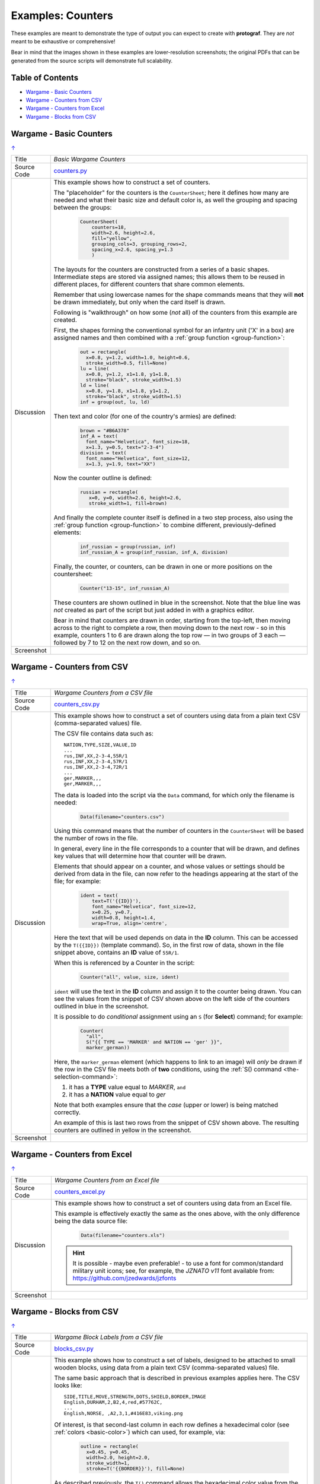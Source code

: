 ==================
Examples: Counters
==================

.. |dash| unicode:: U+2014 .. EM DASH SIGN

These examples are meant to demonstrate the type of output you can expect
to create with **protograf**.  They are *not* meant to be exhaustive or
comprehensive!

Bear in mind that the images shown in these examples are lower-resolution
screenshots; the original PDFs that can be generated from the source scripts
will demonstrate full scalability.

.. _table-of-contents-excntr:

Table of Contents
=================

- `Wargame - Basic Counters`_
- `Wargame - Counters from CSV`_
- `Wargame - Counters from Excel`_
- `Wargame - Blocks from CSV`_


Wargame - Basic Counters
========================
`↑ <table-of-contents-excntr_>`_

=========== ==================================================================
Title       *Basic Wargame Counters*
----------- ------------------------------------------------------------------
Source Code `counters.py <https://github.com/gamesbook/protograf/blob/master/examples/counters/counters.py>`_
----------- ------------------------------------------------------------------
Discussion  This example shows how to construct a set of counters.

            The "placeholder" for the counters is the ``CounterSheet``; here
            it defines how many are needed and what their basic size and
            default color is, as well the grouping and spacing between the
            groups:

              .. code:: python

                CounterSheet(
                    counters=18,
                    width=2.6, height=2.6,
                    fill="yellow",
                    grouping_cols=3, grouping_rows=2,
                    spacing_x=2.6, spacing_y=1.3
                    )

            The layouts for the counters are constructed from a series of a
            basic shapes. Intermediate steps are stored via assigned names;
            this allows them to be reused in different places, for different
            counters that share common elements.

            Remember that using lowercase names for the shape commands means
            that they will **not** be drawn immediately, but only when the
            card itself is drawn.

            Following is "walkthrough" on how some (*not* all) of the counters
            from this example are created.

            First, the shapes forming the conventional symbol for an
            infantry unit ('X' in a box) are assigned names and then combined
            with a :ref:`group function <group-function>`:

              .. code:: python

                out = rectangle(
                  x=0.8, y=1.2, width=1.0, height=0.6,
                  stroke_width=0.5, fill=None)
                lu = line(
                  x=0.8, y=1.2, x1=1.8, y1=1.8,
                  stroke="black", stroke_width=1.5)
                ld = line(
                  x=0.8, y=1.8, x1=1.8, y1=1.2,
                  stroke="black", stroke_width=1.5)
                inf = group(out, lu, ld)

            Then text and color (for one of the country's armies) are defined:

              .. code:: python

                brown = "#B6A378"
                inf_A = text(
                  font_name="Helvetica", font_size=18,
                  x=1.3, y=0.5, text="2-3-4")
                division = text(
                  font_name="Helvetica", font_size=12,
                  x=1.3, y=1.9, text="XX")

            Now the counter outline is defined:

              .. code:: python

                russian = rectangle(
                   x=0, y=0, width=2.6, height=2.6,
                   stroke_width=1, fill=brown)

            And finally the complete counter itself is defined in a two step
            process, also using the :ref:`group function <group-function>`
            to combine different, previously-defined elements:

               .. code:: python

                inf_russian = group(russian, inf)
                inf_russian_A = group(inf_russian, inf_A, division)

            Finally, the counter, or counters, can be drawn in one or more
            positions on the countersheet:

               .. code:: python

                Counter("13-15", inf_russian_A)

            These counters are shown outlined in blue in the screenshot. Note
            that the blue line was *not* created as part of the script but
            just added in with a graphics editor.

            Bear in mind that counters are drawn in order, starting from the
            top-left, then moving across to the right to complete a row,
            then moving down to the next row - so in this example, counters 1
            to 6 are drawn along the top row |dash| in two groups of 3
            each |dash| followed by 7 to 12 on the next row down, and so on.

----------- ------------------------------------------------------------------
Screenshot  .. image:: images/counters/counters_basic.png
               :width: 100%
=========== ==================================================================


Wargame - Counters from CSV
===========================
`↑ <table-of-contents-excntr_>`_

=========== ==================================================================
Title       *Wargame Counters from a CSV file*
----------- ------------------------------------------------------------------
Source Code `counters_csv.py <https://github.com/gamesbook/protograf/blob/master/examples/counters/counters_csv.py>`_
----------- ------------------------------------------------------------------
Discussion  This example shows how to construct a set of counters using data
            from a plain text CSV (comma-separated values) file.

            The CSV file contains data such as::

                NATION,TYPE,SIZE,VALUE,ID
                ...
                rus,INF,XX,2-3-4,55R/1
                rus,INF,XX,2-3-4,57R/1
                rus,INF,XX,2-3-4,72R/1
                ...
                ger,MARKER,,,
                ger,MARKER,,,

            The data is loaded into the script via the ``Data`` command, for
            which only the filename is needed:

              .. code:: python

                Data(filename="counters.csv")

            Using this command means that the number of counters in the
            ``CounterSheet`` will be based the number of rows in the file.

            In general, every line in the file corresponds to a counter that
            will be drawn, and defines key values that will determine how that
            counter will be drawn.

            Elements that should appear on a counter, and whose values or
            settings should be derived from data in the file, can now refer
            to the headings appearing at the start of the file; for example:

              .. code:: python

                ident = text(
                    text=T('{{ID}}'),
                    font_name="Helvetica", font_size=12,
                    x=0.25, y=0.7,
                    width=0.8, height=1.4,
                    wrap=True, align='centre',


            Here the text that will be used depends on data in the **ID**
            column. This can be accessed by the ``T({{ID}})`` (template
            command). So, in the first row of data, shown in the file snippet
            above, contains an **ID** value of ``55R/1``.

            When this is referenced by a Counter in the script:

              .. code:: python

                Counter("all", value, size, ident)

            ``ident`` will use the text in the  **ID** column and assign it
            to the counter being drawn.  You can see the values from the
            snippet of CSV shown above on the left side of the counters
            outlined in blue in the screenshot.

            It is possible to do *conditional* assignment using an ``S`` (for
            **Select**) command;  for example:

              .. code:: python

                Counter(
                  "all",
                  S("{{ TYPE == 'MARKER' and NATION == 'ger' }}",
                  marker_german))

            Here, the ``marker_german`` element (which happens to link to an
            image) will *only* be drawn if the row in the CSV file meets both
            of **two** conditions, using the
            :ref:`S() command <the-selection-command>`:

            1. it has a **TYPE** value equal to *MARKER*, ``and``
            2. it has a  **NATION** value equal to *ger*

            Note that both examples ensure that the *case* (upper or lower)
            is being matched correctly.

            An example of this is last two rows from the snippet of CSV shown
            above.  The resulting counters are outlined in yellow in the
            screenshot.

----------- ------------------------------------------------------------------
Screenshot  .. image:: images/counters/counters_csv.png
               :width: 100%
=========== ==================================================================


Wargame - Counters from Excel
=============================
`↑ <table-of-contents-excntr_>`_

=========== ==================================================================
Title       *Wargame Counters from an Excel file*
----------- ------------------------------------------------------------------
Source Code `counters_excel.py <https://github.com/gamesbook/protograf/blob/master/examples/counters/counters_excel.py>`_
----------- ------------------------------------------------------------------
Discussion  This example shows how to construct a set of counters using data
            from an Excel file.

            This example is effectively exactly the same as the ones above,
            with the only difference being the data source file:

              .. code:: python

                Data(filename="counters.xls")

            .. HINT::

                It is possible - maybe even preferable! - to use a font for
                common/standard military unit icons; see, for example,
                the *JZNATO v11* font available from:
                https://github.com/jzedwards/jzfonts

----------- ------------------------------------------------------------------
Screenshot  .. image:: images/counters/counters_excel.png
               :width: 100%
=========== ==================================================================


Wargame - Blocks from CSV
=========================
`↑ <table-of-contents-excntr_>`_

=========== ==================================================================
Title       *Wargame Block Labels from a CSV file*
----------- ------------------------------------------------------------------
Source Code `blocks_csv.py <https://github.com/gamesbook/protograf/blob/master/examples/counters/blocks_csv.py>`_
----------- ------------------------------------------------------------------
Discussion  This example shows how to construct a set of labels, designed to
            be attached to small wooden blocks, using data from a plain text
            CSV (comma-separated values) file.

            The same basic approach that is described in previous examples
            applies here.  The CSV looks like::

                SIDE,TITLE,MOVE,STRENGTH,DOTS,SHIELD,BORDER,IMAGE
                English,DURHAM,2,B2,4,red,#57762C,
                ...
                English,NORSE, ,A2,3,1,#416E83,viking.png

            Of interest, is that second-last column in each row defines a
            hexadecimal color (see :ref:`colors <basic-color>`) which can
            used, for example, via:

              .. code:: python

                outline = rectangle(
                  x=0.45, y=0.45,
                  width=2.0, height=2.0,
                  stroke_width=1,
                  stroke=T('{{BORDER}}'), fill=None)

            As described previously, the ``T()`` command allows the hexadecimal
            color value from the **BORDER** column to be used for the ``stroke``
            property of the Rectangle.

            These counters can also contain images, for example:

              .. code:: python

                pic = image(
                    T('images/{{IMAGE}}'),
                    x=0.7, y=0.95, width=1.5, height=1.1)

            This references the last column, called **IMAGE** of the CSV.
            If the column is empty, then no image is drawn.

            Another item of interest is the use of the ``Sequence`` command
            to create the small squares that run along the edge of each
            counter/label:

              .. code:: python

                lbrown = "#F1D7B5"
                top4 = sequence(
                     square(
                       x=0.9, y=2.35, side=0.25,
                       stroke=lbrown, stroke_width=1,
                       fill=T('{{BORDER}}')),
                     setting=(1, 4),
                     gap_x=0.29)

            Because its known that a counter/label always has a set of
            sequences that proceed, with decreasing length, in clockwise order,
            its possible to use ``group()`` commands to create all possible
            combinations of such sets of sequences.

----------- ------------------------------------------------------------------
Screenshot  .. image:: images/counters/blocks_csv.png
               :width: 100%
=========== ==================================================================
